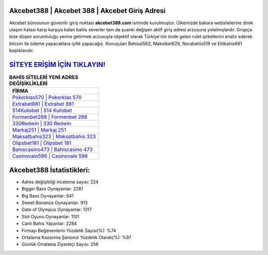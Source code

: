 ﻿Akcebet388 | Akcebet 388 | Akcebet Giriş Adresi
===================================

.. image:: images/akcebet-giris.jpg
   :width: 600
   
Akcebet bürosunun güvenilir giriş noktası **akcebet388.com** isminde kurulmuştur. Ülkemizde bakara websitelerine direk ulaşım hatası karşı karşıya kalan bahis severler tam da şuanki değişen aktif giriş adresi arzusuna yolalmışlardır. Grupça bize düşen sorumluluğu yerine getirmek arzusuyla objektif olarak Türkiye'nin önde gelen  rulet şirketlerini analiz ederek bitcoin ile ödeme yapacaklara iyilik yapacağız. Konuşulan Bahisal562, Maksibet629, Norabahis519 ve Elitbahis681 başlıklarıdır.

`SİTEYE ERİŞİM İÇİN TIKLAYIN! <https://cutt.ly/QwVVg2Vk>`_
==============

.. list-table:: **BAHİS SİTELERİ YENİ ADRES DEĞİŞİKLİKLERİ**
   :widths: 100
   :header-rows: 1

   * - FİRMA
   * - `Pokerklas570 | Pokerklas 570 <pokerklas570-pokerklas-570-pokerklas-giris-adresi.html>`_
   * - `Extrabet881 | Extrabet 881 <extrabet881-extrabet-881-extrabet-giris-adresi.html>`_
   * - `514Kulisbet | 514 Kulisbet <514kulisbet-514-kulisbet-kulisbet-giris-adresi.html>`_	 
   * - `Formenbet288 | Formenbet 288 <formenbet288-formenbet-288-formenbet-giris-adresi.html>`_	 
   * - `330Redwin | 330 Redwin <330redwin-330-redwin-redwin-giris-adresi.html>`_ 
   * - `Markaj251 | Markaj 251 <markaj251-markaj-251-markaj-giris-adresi.html>`_
   * - `Maksatbahis323 | Maksatbahis 323 <maksatbahis323-maksatbahis-323-maksatbahis-giris-adresi.html>`_	 
   * - `Olipsbet181 | Olipsbet 181 <olipsbet181-olipsbet-181-olipsbet-giris-adresi.html>`_
   * - `Bahiscasino473 | Bahiscasino 473 <bahiscasino473-bahiscasino-473-bahiscasino-giris-adresi.html>`_
   * - `Casinovale596 | Casinovale 596 <casinovale596-casinovale-596-casinovale-giris-adresi.html>`_
	 
Akcebet388 İstatistikleri:
===================================	 
* Adres değişikliği inceleme sayısı: 224
* Bigger Bass Oynayanlar: 2281
* Big Bass Oynayanlar: 641
* Sweet Bonanza Oynayanlar: 913
* Gate of Olympus Oynayanlar: 1317
* Slot Oyunu Oynayanlar: 1101
* Canlı Bahis Yapanlar: 2284
* Firmayı Beğenenlerin Yüzdelik Sayısı(%): %74
* Ortalama Kazanma Şansınız Yüzdelik Olarak(%): %97
* Günlük Ortalama Ziyaretçi Sayısı: 256

